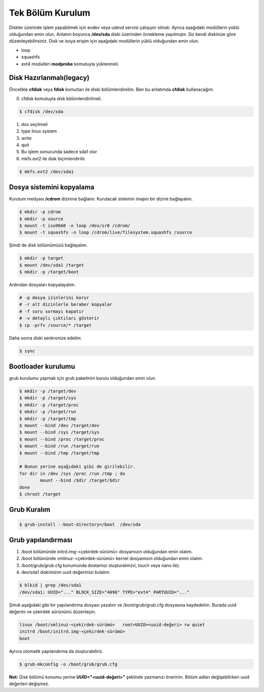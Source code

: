 Tek Bölüm Kurulum
=================
Diskler üzerinde işlem yapabilmek için evdev veya udevd servisi çalışıyor olmalı.
Ayrıca aşağıdaki modüllerin yüklü olduğundan emin olun.
Anlatım boyunca **/dev/sda** diski üzerinden örnekleme yapılmıştır. Siz kendi diskinize göre düzenleyebilirsiniz.
Disk ve isoya erişim için aşağıdaki modüllerin yüklü olduğundan emin olun.

- loop
- squashfs
- ext4 modulleri **modprobe** komutuyla yüklenmeli.

Disk Hazırlanmalı(legacy)
^^^^^^^^^^^^^^^^^^^^^^^^^
Öncelikle **cfdisk** veya **fdisk** komutları ile diski bölümlendirelim. Ben bu anlatımda **cfdisk** kullanacağım.


0. cfdisk komutuyla disk bölümlendirilmeli.

.. code-block:: shell
		
	$ cfdisk /dev/sda
	
1. dos seçilmeli
2. type linux system
3. write
4. quit
5. Bu işlem sonucunda sadece sda1 olur
6. mkfs.ext2 ile disk biçimlendirilir.

.. code-block:: shell

	$ mkfs.ext2 /dev/sda1


Dosya sistemini kopyalama
^^^^^^^^^^^^^^^^^^^^^^^^^
Kurulum medyası **/cdrom** dizinine bağlanır.
Kurulacak sistemin imajını bir dizine bağlayalım.

.. code-block:: shell
		
	$ mkdir -p cdrom
	$ mkdir -p source
	$ mount -t iso9660 -o loop /dev/sr0 /cdrom/
	$ mount -t squashfs -o loop /cdrom/live/filesystem.squashfs /source

Şimdi de disk bölümümüzü bağlayalım.

.. code-block:: shell

	$ mkdir -p target
	$ mount /dev/sda1 /target
	$ mkdir -p /target/boot

Ardından dosyaları kopyalayalım.

.. code-block:: shell

	# -p dosya izinlerini korur
	# -r alt dizinlerle beraber kopyalar
	# -f soru sormayı kapatır
	# -v detaylı çıktıları gösterir
	$ cp -prfv /source/* /target

Daha sonra diski senkronize edelim.

.. code-block:: shell

	$ sync

Bootloader kurulumu
^^^^^^^^^^^^^^^^^^^
grub kurulumu yapmak için grub paketinini kurulu olduğundan emin olun.

.. code-block:: shell

	$ mkdir -p /target/dev
	$ mkdir -p /target/sys
	$ mkdir -p /target/proc 
	$ mkdir -p /target/run
	$ mkdir -p /target/tmp
	$ mount --bind /dev /target/dev
	$ mount --bind /sys /target/sys
	$ mount --bind /proc /target/proc
	$ mount --bind /run /target/run
	$ mount --bind /tmp /target/tmp
	
	# Bunun yerine aşağıdaki gibi de girilebilir.
	for dir in /dev /sys /proc /run /tmp ; do
		mount --bind /$dir /target/$dir
	done
	$ chroot /target


Grub Kuralım
^^^^^^^^^^^^
.. code-block:: shell

	$ grub-install --boot-directory=/boot  /dev/sda


Grub yapılandırması
^^^^^^^^^^^^^^^^^^^
1. /boot bölümünde initrd.img-<çekirdek-sürümü> dosyamızın olduğundan emin olalım.
2. /boot bölümünde vmlinuz-<çekirdek-sürümü>  kernel dosyamızın olduğundan emin olalım.
3. /boot/grub/grub.cfg konumunda dostamızı oluşturalım(vi, touch veya nano ile).
4. dev/sda1 diskimizim uuid değerimizi bulalım.


.. code-block:: shell

	$ blkid | grep /dev/sda1
	/dev/sda1: UUID="..." BLOCK_SIZE="4096" TYPE="ext4" PARTUUID="..."

Şimdi aşağıdaki gibi bir yapılandırma dosyası yazalım ve /boot/grub/grub.cfg dosyasına kaydedelim.
Burada uuid değerini ve çekirdek sürümünü düzenleyin.

.. code-block:: shell

	linux /boot/vmlinuz-<çekirdek-sürümü>	root=UUID=<uuid-değeri> rw quiet
	initrd /boot/initrd.img-<çekirdek-sürümü>
	boot


Ayrıca otomatik yapılandırma da oluşturabiliriz.

.. code-block:: shell
	
	$ grub-mkconfig -o /boot/grub/grub.cfg

**Not:** Disk bölümü konumu yerine **UUID="<uuid-değeri>"** şeklinde yazmanızı öneririm.
Bölüm adları değişebilirken uuid değerleri değişmez.


.. raw:: pdf

   PageBreak
